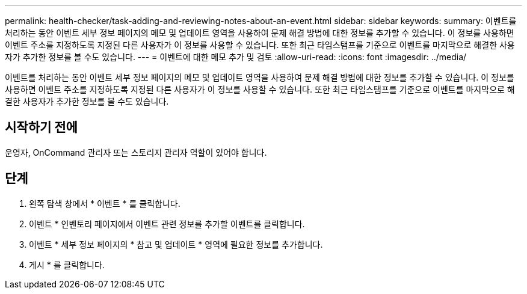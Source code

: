 ---
permalink: health-checker/task-adding-and-reviewing-notes-about-an-event.html 
sidebar: sidebar 
keywords:  
summary: 이벤트를 처리하는 동안 이벤트 세부 정보 페이지의 메모 및 업데이트 영역을 사용하여 문제 해결 방법에 대한 정보를 추가할 수 있습니다. 이 정보를 사용하면 이벤트 주소를 지정하도록 지정된 다른 사용자가 이 정보를 사용할 수 있습니다. 또한 최근 타임스탬프를 기준으로 이벤트를 마지막으로 해결한 사용자가 추가한 정보를 볼 수도 있습니다. 
---
= 이벤트에 대한 메모 추가 및 검토
:allow-uri-read: 
:icons: font
:imagesdir: ../media/


[role="lead"]
이벤트를 처리하는 동안 이벤트 세부 정보 페이지의 메모 및 업데이트 영역을 사용하여 문제 해결 방법에 대한 정보를 추가할 수 있습니다. 이 정보를 사용하면 이벤트 주소를 지정하도록 지정된 다른 사용자가 이 정보를 사용할 수 있습니다. 또한 최근 타임스탬프를 기준으로 이벤트를 마지막으로 해결한 사용자가 추가한 정보를 볼 수도 있습니다.



== 시작하기 전에

운영자, OnCommand 관리자 또는 스토리지 관리자 역할이 있어야 합니다.



== 단계

. 왼쪽 탐색 창에서 * 이벤트 * 를 클릭합니다.
. 이벤트 * 인벤토리 페이지에서 이벤트 관련 정보를 추가할 이벤트를 클릭합니다.
. 이벤트 * 세부 정보 페이지의 * 참고 및 업데이트 * 영역에 필요한 정보를 추가합니다.
. 게시 * 를 클릭합니다.


